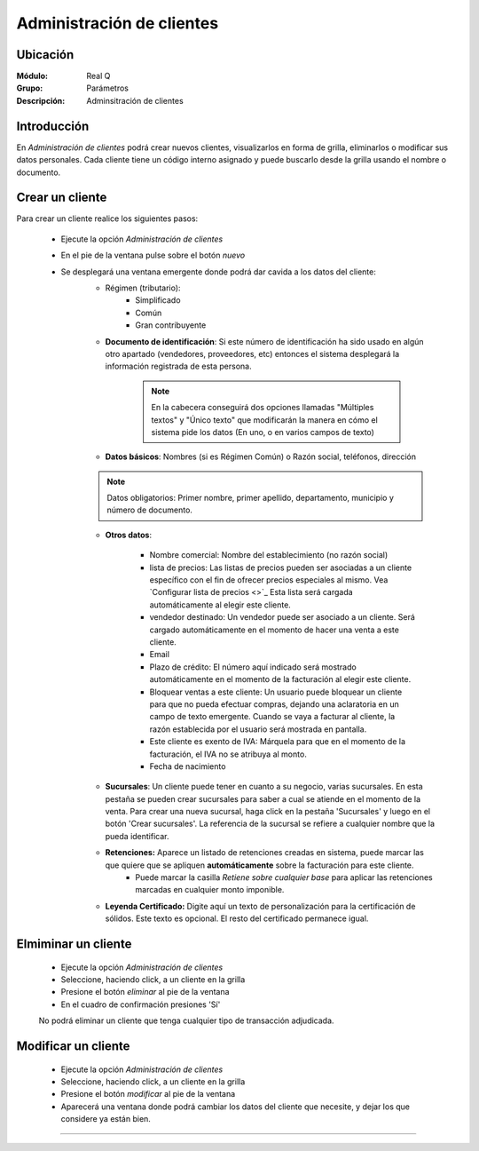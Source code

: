 ==========================
Administración de clientes
==========================

Ubicación
=========

:Módulo:
  Real Q

:Grupo:
 Parámetros

:Descripción:
  Adminsitración de clientes

Introducción
============

En *Administración de clientes* podrá crear nuevos clientes, visualizarlos en forma de grilla, eliminarlos o modificar sus datos personales. Cada cliente tiene un código interno asignado y puede buscarlo desde la grilla usando el nombre o documento.

Crear un cliente
================

Para crear un cliente realice los siguientes pasos:
 	
 	- Ejecute la opción *Administración de clientes*
 	- En el pie de la ventana pulse sobre el botón |wznew.bmp| *nuevo*
 	- Se desplegará una ventana emergente donde podrá dar cavida a los datos del cliente:
 		- Régimen (tributario): 
 			- Simplificado
 			- Común
 			- Gran contribuyente
 		- **Documento de identificación**: Si este número de identificación ha sido usado en algún otro apartado (vendedores, proveedores, etc) entonces el sistema desplegará la información registrada de esta persona.

 	 		.. NOTE::

 	 			En la cabecera conseguirá dos opciones llamadas "Múltiples textos" y "Único texto" que modificarán la manera en cómo el sistema pide los datos (En uno, o en varios campos de texto)


 		- **Datos básicos**: Nombres (si es Régimen Común) o Razón social, teléfonos, dirección

 		.. NOTE::

 			Datos obligatorios: Primer nombre, primer apellido, departamento, municipio y número de documento.

 		- **Otros datos**: 

 				- Nombre comercial: Nombre del establecimiento (no razón social)
 				- lista de precios: Las listas de precios pueden ser asociadas a un cliente específico con el fin de ofrecer precios especiales al mismo. Vea `Configurar lista de precios <>`_ Esta lista será cargada automáticamente al elegir este cliente.
 				- vendedor destinado: Un vendedor puede ser asociado  a un cliente. Será cargado automáticamente en el momento de hacer una venta a este cliente.
 				- Email
 				- Plazo de crédito: El número aquí indicado será mostrado automáticamente en el momento de la facturación al elegir este cliente.
 				- Bloquear ventas a este cliente: Un usuario puede bloquear un cliente para que no pueda efectuar compras, dejando una aclaratoria en un campo de texto emergente. Cuando se vaya a facturar al cliente, la razón establecida por el usuario será mostrada en pantalla.
 				- Este cliente es exento de IVA: Márquela para que en el momento de la facturación, el IVA no se atribuya al monto.
 				- Fecha de nacimiento

 			

 		- **Sucursales**: Un cliente puede tener en cuanto a su negocio, varias sucursales. En esta pestaña se pueden crear sucursales para saber a cual se atiende en el momento de la venta. Para crear una nueva sucursal, haga click en la pestaña 'Sucursales' y luego en el botón 'Crear sucursales'. La referencia de la sucursal se refiere a cualquier nombre que la pueda identificar.


 		- **Retenciones:** Aparece un listado de retenciones creadas en sistema, puede marcar las que quiere que se apliquen **automáticamente** sobre la facturación para este cliente. 
 			- Puede marcar la casilla *Retiene sobre cualquier base* para aplicar las retenciones marcadas en cualquier monto imponible.

 		- **Leyenda Certificado:** Digite aquí un texto de personalización para la certificación de sólidos. Este texto es opcional. El resto del certificado permanece igual.




Elmiminar un cliente
====================
 	- Ejecute la opción *Administración de clientes*
 	- Seleccione, haciendo click, a un cliente en la grilla
 	- Presione el botón |delete.bmp| *eliminar* al pie de la ventana

 	- En el cuadro de confirmación presiones 'Sí'

 	.. Note:
 	No podrá eliminar un cliente que tenga cualquier tipo de transacción adjudicada.


Modificar un cliente
====================

 	- Ejecute la opción *Administración de clientes*
 	- Seleccione, haciendo click, a un cliente en la grilla
 	- Presione el botón |wzedit.bmp| *modificar* al pie de la ventana
		 


 	- Aparecerá una ventana donde podrá cambiar los datos del cliente que necesite, y dejar los que considere ya están bien.




--------------------------------------------


.. |export1.gif| image:: ../../../_images/generales/export1.gif
.. |pdf_logo.gif| image:: ../../../_images/generales/pdf_logo.gif
.. |excel.bmp| image:: ../../../_images/generales/excel.bmp
.. |codbar.png| image:: ../../../_images/generales/codbar.png
.. |printer_q.bmp| image:: ../../../_images/generales/printer_q.bmp
.. |calendaricon.gif| image:: ../../../_images/generales/calendaricon.gif
.. |gear.bmp| image:: ../../../_images/generales/gear.bmp
.. |openfolder.bmp| image:: ../../../_images/generales/openfold.bmp
.. |library_listview.bmp| image:: ../../../_images/generales/library_listview.png
.. |plus.bmp| image:: ../../../_images/generales/plus.bmp
.. |wzedit.bmp| image:: ../../../_images/generales/wzedit.bmp
.. |buscar.bmp| image::../../../_images/generales/buscar.bmp
.. |delete.bmp| image:: ../../../_images/generales/delete.bmp
.. |btn_ok.bmp| image:: ../../../_images/generales/btn_ok.bmp
.. |refresh.bmp| image:: ../../../_images/generales/refresh.bmp
.. |descartar.bmp| image:: ../../../_images/generales/descartar.bmp
.. |save.bmp| image:: ../../../_images/generales/save.bmp
.. |wznew.bmp| image:: ../../../_images/generales/wznew.bmp